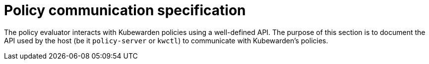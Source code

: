 = Policy communication specification

The policy evaluator interacts with Kubewarden policies using a well-defined API. The purpose of this section is to document the API used by the host (be it `policy-server` or `kwctl`) to communicate with Kubewarden’s policies.
